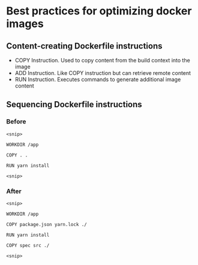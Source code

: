 * Best practices for optimizing docker images

** Content-creating Dockerfile instructions

- COPY Instruction. Used to copy content from the build context into the
  image
- ADD Instruction. Like COPY instruction but can retrieve remote content
- RUN Instruction. Executes commands to generate additional image
  content

** Sequencing Dockerfile instructions

*** Before

#+begin_src shell
<snip>

WORKDIR /app

COPY . .

RUN yarn install

<snip>
#+end_src

*** After

#+begin_src shell
<snip>

WORKDIR /app

COPY package.json yarn.lock ./

RUN yarn install

COPY spec src ./

<snip>
#+end_src
